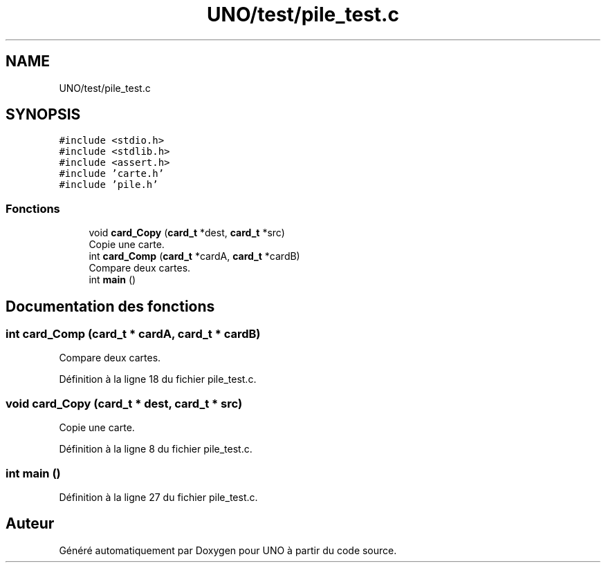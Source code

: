 .TH "UNO/test/pile_test.c" 3 "Mercredi 13 Mai 2020" "Version 1.4" "UNO" \" -*- nroff -*-
.ad l
.nh
.SH NAME
UNO/test/pile_test.c
.SH SYNOPSIS
.br
.PP
\fC#include <stdio\&.h>\fP
.br
\fC#include <stdlib\&.h>\fP
.br
\fC#include <assert\&.h>\fP
.br
\fC#include 'carte\&.h'\fP
.br
\fC#include 'pile\&.h'\fP
.br

.SS "Fonctions"

.in +1c
.ti -1c
.RI "void \fBcard_Copy\fP (\fBcard_t\fP *dest, \fBcard_t\fP *src)"
.br
.RI "Copie une carte\&. "
.ti -1c
.RI "int \fBcard_Comp\fP (\fBcard_t\fP *cardA, \fBcard_t\fP *cardB)"
.br
.RI "Compare deux cartes\&. "
.ti -1c
.RI "int \fBmain\fP ()"
.br
.in -1c
.SH "Documentation des fonctions"
.PP 
.SS "int card_Comp (\fBcard_t\fP * cardA, \fBcard_t\fP * cardB)"

.PP
Compare deux cartes\&. 
.PP
Définition à la ligne 18 du fichier pile_test\&.c\&.
.SS "void card_Copy (\fBcard_t\fP * dest, \fBcard_t\fP * src)"

.PP
Copie une carte\&. 
.PP
Définition à la ligne 8 du fichier pile_test\&.c\&.
.SS "int main ()"

.PP
Définition à la ligne 27 du fichier pile_test\&.c\&.
.SH "Auteur"
.PP 
Généré automatiquement par Doxygen pour UNO à partir du code source\&.
